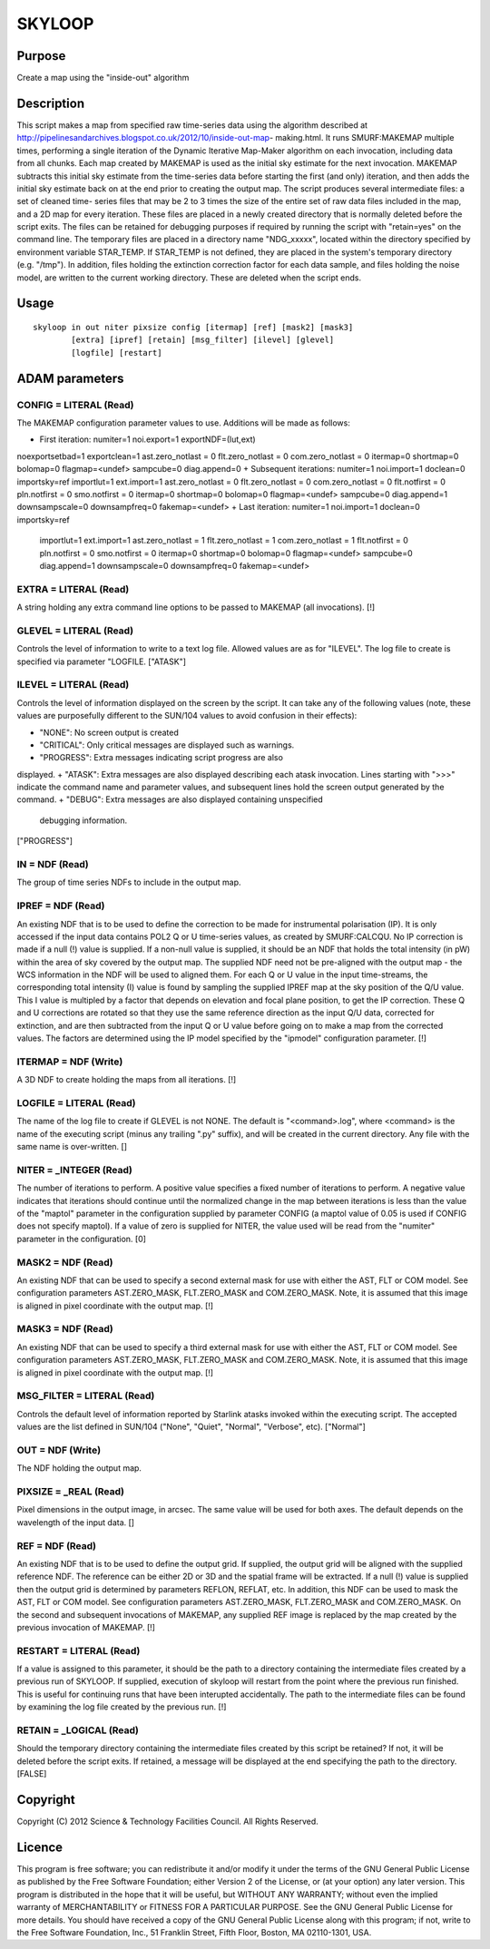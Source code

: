 

SKYLOOP
=======


Purpose
~~~~~~~
Create a map using the "inside-out" algorithm


Description
~~~~~~~~~~~
This script makes a map from specified raw time-series data using the
algorithm described at
http://pipelinesandarchives.blogspot.co.uk/2012/10/inside-out-map-
making.html. It runs SMURF:MAKEMAP multiple times, performing a single
iteration of the Dynamic Iterative Map-Maker algorithm on each
invocation, including data from all chunks. Each map created by
MAKEMAP is used as the initial sky estimate for the next invocation.
MAKEMAP subtracts this initial sky estimate from the time-series data
before starting the first (and only) iteration, and then adds the
initial sky estimate back on at the end prior to creating the output
map.
The script produces several intermediate files: a set of cleaned time-
series files that may be 2 to 3 times the size of the entire set of
raw data files included in the map, and a 2D map for every iteration.
These files are placed in a newly created directory that is normally
deleted before the script exits. The files can be retained for
debugging purposes if required by running the script with "retain=yes"
on the command line.
The temporary files are placed in a directory name "NDG_xxxxx",
located within the directory specified by environment variable
STAR_TEMP. If STAR_TEMP is not defined, they are placed in the
system's temporary directory (e.g. "/tmp").
In addition, files holding the extinction correction factor for each
data sample, and files holding the noise model, are written to the
current working directory. These are deleted when the script ends.


Usage
~~~~~


::

    
       skyloop in out niter pixsize config [itermap] [ref] [mask2] [mask3]
               [extra] [ipref] [retain] [msg_filter] [ilevel] [glevel]
               [logfile] [restart]
       



ADAM parameters
~~~~~~~~~~~~~~~



CONFIG = LITERAL (Read)
```````````````````````
The MAKEMAP configuration parameter values to use. Additions will be
made as follows:


+ First iteration: numiter=1 noi.export=1 exportNDF=(lut,ext)
noexportsetbad=1 exportclean=1 ast.zero_notlast = 0 flt.zero_notlast =
0 com.zero_notlast = 0 itermap=0 shortmap=0 bolomap=0 flagmap=<undef>
sampcube=0 diag.append=0
+ Subsequent iterations: numiter=1 noi.import=1 doclean=0
importsky=ref importlut=1 ext.import=1 ast.zero_notlast = 0
flt.zero_notlast = 0 com.zero_notlast = 0 flt.notfirst = 0
pln.notfirst = 0 smo.notfirst = 0 itermap=0 shortmap=0 bolomap=0
flagmap=<undef> sampcube=0 diag.append=1 downsampscale=0
downsampfreq=0 fakemap=<undef>
+ Last iteration: numiter=1 noi.import=1 doclean=0 importsky=ref
  importlut=1 ext.import=1 ast.zero_notlast = 1 flt.zero_notlast = 1
  com.zero_notlast = 1 flt.notfirst = 0 pln.notfirst = 0 smo.notfirst =
  0 itermap=0 shortmap=0 bolomap=0 flagmap=<undef> sampcube=0
  diag.append=1 downsampscale=0 downsampfreq=0 fakemap=<undef>





EXTRA = LITERAL (Read)
``````````````````````
A string holding any extra command line options to be passed to
MAKEMAP (all invocations). [!]



GLEVEL = LITERAL (Read)
```````````````````````
Controls the level of information to write to a text log file. Allowed
values are as for "ILEVEL". The log file to create is specified via
parameter "LOGFILE. ["ATASK"]



ILEVEL = LITERAL (Read)
```````````````````````
Controls the level of information displayed on the screen by the
script. It can take any of the following values (note, these values
are purposefully different to the SUN/104 values to avoid confusion in
their effects):


+ "NONE": No screen output is created
+ "CRITICAL": Only critical messages are displayed such as warnings.
+ "PROGRESS": Extra messages indicating script progress are also
displayed.
+ "ATASK": Extra messages are also displayed describing each atask
invocation. Lines starting with ">>>" indicate the command name and
parameter values, and subsequent lines hold the screen output
generated by the command.
+ "DEBUG": Extra messages are also displayed containing unspecified
  debugging information.

["PROGRESS"]



IN = NDF (Read)
```````````````
The group of time series NDFs to include in the output map.



IPREF = NDF (Read)
``````````````````
An existing NDF that is to be used to define the correction to be made
for instrumental polarisation (IP). It is only accessed if the input
data contains POL2 Q or U time-series values, as created by
SMURF:CALCQU. No IP correction is made if a null (!) value is
supplied. If a non-null value is supplied, it should be an NDF that
holds the total intensity (in pW) within the area of sky covered by
the output map. The supplied NDF need not be pre-aligned with the
output map - the WCS information in the NDF will be used to aligned
them. For each Q or U value in the input time-streams, the
corresponding total intensity (I) value is found by sampling the
supplied IPREF map at the sky position of the Q/U value. This I value
is multipled by a factor that depends on elevation and focal plane
position, to get the IP correction. These Q and U corrections are
rotated so that they use the same reference direction as the input Q/U
data, corrected for extinction, and are then subtracted from the input
Q or U value before going on to make a map from the corrected values.
The factors are determined using the IP model specified by the
"ipmodel" configuration parameter. [!]



ITERMAP = NDF (Write)
`````````````````````
A 3D NDF to create holding the maps from all iterations. [!]



LOGFILE = LITERAL (Read)
````````````````````````
The name of the log file to create if GLEVEL is not NONE. The default
is "<command>.log", where <command> is the name of the executing
script (minus any trailing ".py" suffix), and will be created in the
current directory. Any file with the same name is over-written. []



NITER = _INTEGER (Read)
```````````````````````
The number of iterations to perform. A positive value specifies a
fixed number of iterations to perform. A negative value indicates that
iterations should continue until the normalized change in the map
between iterations is less than the value of the "maptol" parameter in
the configuration supplied by parameter CONFIG (a maptol value of 0.05
is used if CONFIG does not specify maptol). If a value of zero is
supplied for NITER, the value used will be read from the "numiter"
parameter in the configuration. [0]



MASK2 = NDF (Read)
``````````````````
An existing NDF that can be used to specify a second external mask for
use with either the AST, FLT or COM model. See configuration
parameters AST.ZERO_MASK, FLT.ZERO_MASK and COM.ZERO_MASK. Note, it is
assumed that this image is aligned in pixel coordinate with the output
map. [!]



MASK3 = NDF (Read)
``````````````````
An existing NDF that can be used to specify a third external mask for
use with either the AST, FLT or COM model. See configuration
parameters AST.ZERO_MASK, FLT.ZERO_MASK and COM.ZERO_MASK. Note, it is
assumed that this image is aligned in pixel coordinate with the output
map. [!]



MSG_FILTER = LITERAL (Read)
```````````````````````````
Controls the default level of information reported by Starlink atasks
invoked within the executing script. The accepted values are the list
defined in SUN/104 ("None", "Quiet", "Normal", "Verbose", etc).
["Normal"]



OUT = NDF (Write)
`````````````````
The NDF holding the output map.



PIXSIZE = _REAL (Read)
``````````````````````
Pixel dimensions in the output image, in arcsec. The same value will
be used for both axes. The default depends on the wavelength of the
input data. []



REF = NDF (Read)
````````````````
An existing NDF that is to be used to define the output grid. If
supplied, the output grid will be aligned with the supplied reference
NDF. The reference can be either 2D or 3D and the spatial frame will
be extracted. If a null (!) value is supplied then the output grid is
determined by parameters REFLON, REFLAT, etc. In addition, this NDF
can be used to mask the AST, FLT or COM model. See configuration
parameters AST.ZERO_MASK, FLT.ZERO_MASK and COM.ZERO_MASK.
On the second and subsequent invocations of MAKEMAP, any supplied REF
image is replaced by the map created by the previous invocation of
MAKEMAP. [!]



RESTART = LITERAL (Read)
````````````````````````
If a value is assigned to this parameter, it should be the path to a
directory containing the intermediate files created by a previous run
of SKYLOOP. If supplied, execution of skyloop will restart from the
point where the previous run finished. This is useful for continuing
runs that have been interupted accidentally. The path to the
intermediate files can be found by examining the log file created by
the previous run. [!]



RETAIN = _LOGICAL (Read)
````````````````````````
Should the temporary directory containing the intermediate files
created by this script be retained? If not, it will be deleted before
the script exits. If retained, a message will be displayed at the end
specifying the path to the directory. [FALSE]



Copyright
~~~~~~~~~
Copyright (C) 2012 Science & Technology Facilities Council. All Rights
Reserved.


Licence
~~~~~~~
This program is free software; you can redistribute it and/or modify
it under the terms of the GNU General Public License as published by
the Free Software Foundation; either Version 2 of the License, or (at
your option) any later version.
This program is distributed in the hope that it will be useful, but
WITHOUT ANY WARRANTY; without even the implied warranty of
MERCHANTABILITY or FITNESS FOR A PARTICULAR PURPOSE. See the GNU
General Public License for more details.
You should have received a copy of the GNU General Public License
along with this program; if not, write to the Free Software
Foundation, Inc., 51 Franklin Street, Fifth Floor, Boston, MA
02110-1301, USA.



